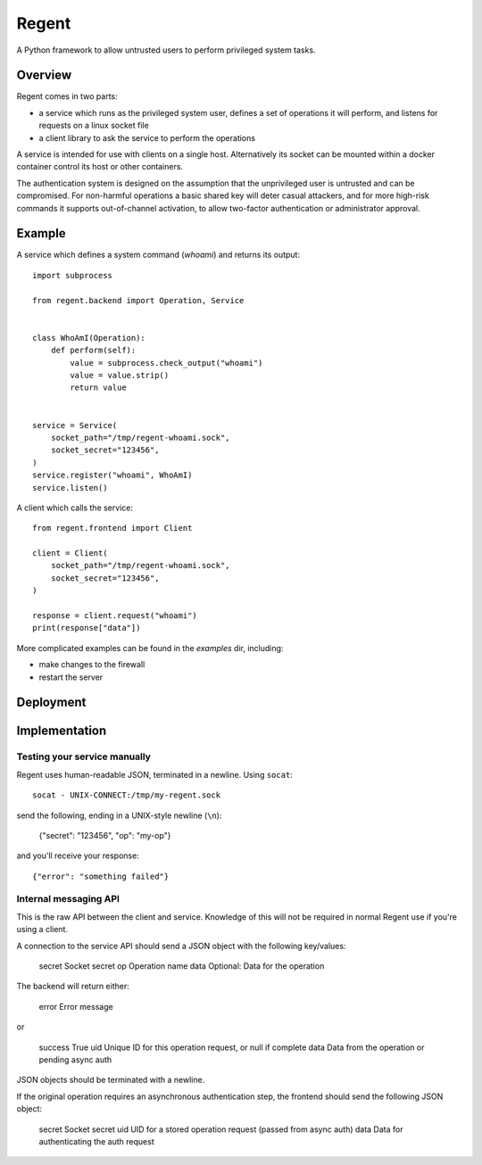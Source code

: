 ======
Regent
======

A Python framework to allow untrusted users to perform privileged system tasks.


Overview
========

Regent comes in two parts:

* a service which runs as the privileged system user, defines a set of operations it
  will perform, and listens for requests on a linux socket file
* a client library to ask the service to perform the operations

A service is intended for use with clients on a single host. Alternatively its socket
can be mounted within a docker container control its host or other containers.

The authentication system is designed on the assumption that the unprivileged user is
untrusted and can be compromised. For non-harmful operations a basic shared key will
deter casual attackers, and for more high-risk commands it supports out-of-channel
activation, to allow two-factor authentication or administrator approval.


Example
=======

A service which defines a system command (`whoami`) and returns its output::

    import subprocess

    from regent.backend import Operation, Service


    class WhoAmI(Operation):
        def perform(self):
            value = subprocess.check_output("whoami")
            value = value.strip()
            return value


    service = Service(
        socket_path="/tmp/regent-whoami.sock",
        socket_secret="123456",
    )
    service.register("whoami", WhoAmI)
    service.listen()


A client which calls the service::

    from regent.frontend import Client

    client = Client(
        socket_path="/tmp/regent-whoami.sock",
        socket_secret="123456",
    )

    response = client.request("whoami")
    print(response["data"])


More complicated examples can be found in the `examples` dir, including:

* make changes to the firewall
* restart the server


Deployment
==========


Implementation
==============

Testing your service manually
-----------------------------

Regent uses human-readable JSON, terminated in a newline. Using ``socat``::

    socat - UNIX-CONNECT:/tmp/my-regent.sock

send the following, ending in a UNIX-style newline (``\n``):

    {"secret": "123456", "op": "my-op"}

and you'll receive your response::

    {"error": "something failed"}


Internal messaging API
----------------------

This is the raw API between the client and service. Knowledge of this will not be
required in normal Regent use if you're using a client.

A connection to the service API should send a JSON object with the following
key/values:

    secret          Socket secret
    op              Operation name
    data            Optional: Data for the operation

The backend will return either:

    error           Error message

or

    success         True
    uid             Unique ID for this operation request, or null if complete
    data            Data from the operation or pending async auth

JSON objects should be terminated with a newline.

If the original operation requires an asynchronous authentication step, the
frontend should send the following JSON object:

    secret          Socket secret
    uid             UID for a stored operation request (passed from async auth)
    data            Data for authenticating the auth request
